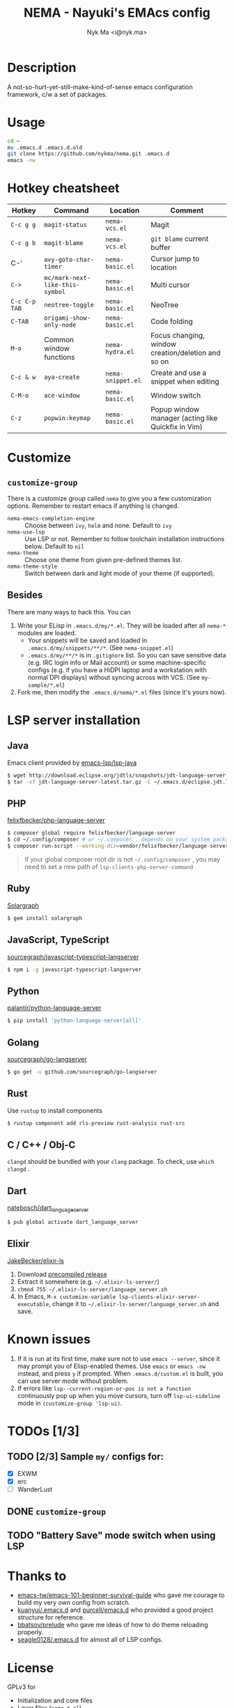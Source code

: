#+TITLE: NEMA - Nayuki's EMAcs config
#+AUTHOR: Nyk Ma <i@nyk.ma>

* Description

A not-so-hurt-yet-still-make-kind-of-sense emacs configuration framework, c/w a set of packages.

* Usage

#+BEGIN_SRC sh
cd ~
mv .emacs.d .emacs.d.old
git clone https://github.com/nykma/nema.git .emacs.d
emacs -nw
#+END_SRC

* Hotkey cheatsheet

| Hotkey        | Command                         | Location          | Comment                                            |
|---------------+---------------------------------+-------------------+----------------------------------------------------|
| =C-c g g=     | =magit-status=                  | =nema-vcs.el=     | Magit                                              |
| =C-c g b=     | =magit-blame=                   | =nema-vcs.el=     | =git blame= current buffer                         |
| C-'           | =avy-goto-char-timer=           | =nema-basic.el=   | Cursor jump to location                            |
| =C->=         | =mc/mark-next-like-this-symbol= | =nema-basic.el=   | Multi cursor                                       |
| =C-c C-p TAB= | =neotree-toggle=                | =nema-basic.el=   | NeoTree                                            |
| =C-TAB=       | =origami-show-only-node=        | =nema-basic.el=   | Code folding                                       |
| =M-o=         | Common window functions         | =nema-hydra.el=   | Focus changing, window creation/deletion and so on |
| =C-c & w=     | =aya-create=                    | =nema-snippet.el= | Create and use a snippet when editing              |
| =C-M-o=       | =ace-window=                    | =nema-basic.el=   | Window switch                                      |
| =C-z=         | =popwin:keymap=                 | =nema-basic.el=   | Popup window manager (acting like Quickfix in Vim) |

* Customize
** =customize-group=
   There is a customize group called =nema= to give you a few customization options. Remember to restart emacs
   if anything is changed.
     - =nema-emacs-completion-engine= :: Choose between =ivy=, =helm= and none. Default to =ivy=
     - =nema-use-lsp= :: Use LSP or not. Remember to follow toolchain installation instructions below. Default to =nil=
     - =nema-theme= :: Choose one theme from given pre-defined themes list.
     - =nema-theme-style= :: Switch between dark and light mode of your theme (if supported).
** Besides
 There are many ways to hack this. You can
 1. Write your ELisp in =.emacs.d/my/*.el=. They will be loaded after all =nema-*= modules are loaded.
    - Your snippets will be saved and loaded in =.emacs.d/my/snippets/**/*=. (See =nema-snippet.el=)
    - =.emacs.d/my/**/*= is in =.gitignore= list. So you can save sensitive data
      (e.g. IRC login info or Mail account) or some machine-specific configs (e.g. if you have a HiDPI laptop
      and a workstation with normal DPI displays) without syncing across with VCS. (See =my-sample/*.el=)
 2. Fork me, then modify the =.emacs.d/nema/*.el= files (since it's yours now).

* LSP server installation
** Java
   Emacs client provided by [[https://github.com/emacs-lsp/lsp-java][emacs-lsp/lsp-java]]
   #+BEGIN_SRC bash
   $ wget http://download.eclipse.org/jdtls/snapshots/jdt-language-server-latest.tar.gz
   $ tar -xf jdt-language-server-latest.tar.gz -C ~/.emacs.d/eclipse.jdt.ls/server/
   #+END_SRC

** PHP
   [[https://github.com/felixfbecker/php-language-server][felixfbecker/php-language-server]]

   #+BEGIN_SRC bash
   $ composer global require felixfbecker/language-server
   $ cd ~/.config/composer # or ~/.composer , depends on your system package setting
   $ composer run-script --working-dir=vendor/felixfbecker/language-server parse-stubs
   #+END_SRC

   #+BEGIN_QUOTE
   If your global composer root dir is not =~/.config/composer= ,
   you may need to set a new path of =lsp-clients-php-server-command=
   #+END_QUOTE

** Ruby
   [[https://www.solargraph.org/][Solargraph]]

   #+BEGIN_SRC bash
   $ gem install solargraph
   #+END_SRC

** JavaScript, TypeScript
   [[https://github.com/sourcegraph/javascript-typescript-langserver][sourcegraph/javascript-typescript-langserver]]

   #+BEGIN_SRC bash
   $ npm i -g javascript-typescript-langserver
   #+END_SRC

** Python
   [[https://github.com/palantir/python-language-server][palantir/python-language-server]]

   #+BEGIN_SRC bash
   $ pip install 'python-language-server[all]'
   #+END_SRC

** Golang
   [[https://github.com/sourcegraph/go-langserver][sourcegraph/go-langserver]]

   #+BEGIN_SRC bash
   $ go get -u github.com/sourcegraph/go-langserver
   #+END_SRC

** Rust
   Use =rustup= to install components

   #+BEGIN_SRC bash
   $ rustup component add rls-preview rust-analysis rust-src
   #+END_SRC

** C / C++ / Obj-C
   =clangd= should be bundled with your =clang= package. To check, use =which clangd= .

** Dart
   [[https://github.com/natebosch/dart_language_server][natebosch/dart_language_server]]
   #+BEGIN_SRC bash
   $ pub global activate dart_language_server
   #+END_SRC

** Elixir
   [[https://github.com/JakeBecker/elixir-ls][JakeBecker/elixir-ls]]

   1. Download [[https://github.com/JakeBecker/elixir-ls/releases][precompiled release]]
   2. Extract it somewhere (e.g. =~/.elixir-ls-server/=)
   3. =chmod 755 ~/.elixir-ls-server/language_server.sh=
   4. In Emacs, =M-x customize-variable lsp-clients-elixir-server-executable=, change it to =~/.elixir-ls-server/language_server.sh= and save.

* Known issues
  1. If it is run at its first time, make sure not to use =emacs --server=, since it may prompt you
     of Elisp-enabled themes. Use =emacs= or =emacs -nw= instead, and press =y= if prompted.
     When =.emacs.d/custom.el= is built, you can use server mode without problem.
  2. If errors like =lsp--current-region-or-pos is not a function= continuously pop up when you move cursors,
     turn off =lsp-ui-sideline= mode in =(customize-group 'lsp-ui)=.

* TODOs [1/3]
** TODO [2/3] Sample =my/= configs for:
   - [X] EXWM
   - [X] erc
   - [ ] WanderLust
** DONE =customize-group=
   CLOSED: [2018-08-13 一 17:04]
** TODO "Battery Save" mode switch when using LSP

* Thanks to
- [[https://github.com/emacs-tw/emacs-101-beginner-survival-guide][emacs-tw/emacs-101-beginner-survival-guide]] who gave me courage to build my very own config from scratch.
- [[https://github.com/kuanyui/.emacs.d][kuanyui/.emacs.d]] and [[https://github.com/purcell/emacs.d][purcell/emacs.d]] who provided a good project structure for reference.
- [[https://github.com/bbatsov/prelude][bbatsov/prelude]] who gave me ideas of how to do theme reloading properly.
- [[https://github.com/seagle0128/.emacs.d/blob/master/lisp/init-lsp.el][seagle0128/.emacs.d]] for almost all of LSP configs.

* License
  GPLv3 for
  - Initialization and core files
  - Layer files (=nema-*.el=)
  - =my-sample/*.el=

  See =LICENSE= file
